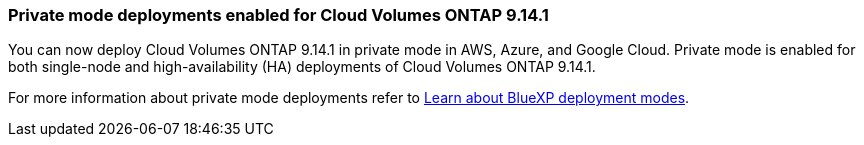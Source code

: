 === Private mode deployments enabled for Cloud Volumes ONTAP 9.14.1

You can now deploy Cloud Volumes ONTAP 9.14.1 in private mode in AWS, Azure, and Google Cloud. Private mode is enabled for both single-node and high-availability (HA) deployments of Cloud Volumes ONTAP 9.14.1.

For more information about private mode deployments refer to
https://docs.netapp.com/us-en/bluexp-setup-admin/concept-modes.html#restricted-mode[Learn about BlueXP deployment modes^].

//=== Support for China regions for Cloud Volumes ONTAP 9.13.1 in AWS
//You can now deploy Cloud Volumes ONTAP 9.13.1 in AWS in China regions. This includes support for both single-node and high-availability (HA) deployments. When you have deployed Cloud Volumes ONTAP 9.13.1, you can upgrade it to later versions. If you would like fresh deployments of later Cloud Volumes ONTAP versions in China regions, contact NetApp Support.
//Only licenses purchased directly from NetApp are supported.

//For regional availability, refer to the https://bluexp.netapp.com/cloud-volumes-global-regions[ Global Regions Maps for Cloud Volumes ONTAP^].
